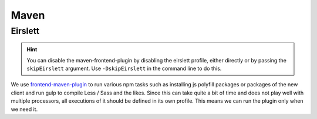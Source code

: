 .. _Maven_Eirslett:

Maven
=====

.. _maven-eirslett:

Eirslett
--------

.. hint::
    You can disable the maven-frontend-plugin by disabling the eirslett profile, either directly or by passing the
    ``skipEirslett`` argument. Use ``-DskipEirslett`` in the command line to do this.

We use frontend-maven-plugin_ to run various npm tasks such as installing js polyfill packages or packages of the new
client and run gulp to compile Less / Sass and the likes. Since this can take quite a bit of time and does not play well
with multiple processors, all executions of it should be defined in its own profile. This means we can run the plugin
only when we need it.

.. _frontend-maven-plugin: https://github.com/eirslett/frontend-maven-plugin
